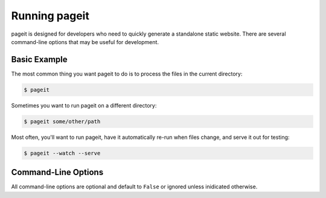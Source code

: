 Running pageit
==============

pageit is designed for developers who need to quickly generate a standalone
static website. There are several command-line options that may be useful
for development.

Basic Example
-------------
The most common thing you want pageit to do is to process the files in the
current directory:

.. code-block:: bash

    $ pageit

Sometimes you want to run pageit on a different directory:

.. code-block:: bash

    $ pageit some/other/path

Most often, you'll want to run pageit, have it automatically re-run when
files change, and serve it out for testing:

.. code-block:: bash

    $ pageit --watch --serve


Command-Line Options
--------------------
All command-line options are optional and default to ``False`` or ignored
unless inidicated otherwise.

.. program:: pageit

.. cmdoption:: -n, --dry-run

    Do not perform destructive operations such as generating output or deleting
    files.

.. cmdoption:: -c, --clean

    Remove generated output.

    See :py:meth:`~pageit.render.Pageit.clean` for more details.

.. cmdoption:: -r, --render

    Render templates after cleaning (combine with :option:`-c`).

.. cmdoption:: -w, --watch

    Watch the path using watchdog_ and re-run pageit when files change.

    See :py:func:`~pageit.tools.watch` for more details.

.. cmdoption:: -s <PORT=80>, --serve <PORT=80>

    Serve the path using the SimpleHTTPServer_. This is not recommended for
    production environments.

    See :py:func:`~pageit.tools.serve` for more details.

.. cmdoption:: -f <PATH>, --config <PATH>

    Path to YAML configuration file (default: ``pageit.yml``) containing a
    dictionary of environment values (key/value pairs). The environment values
    are passed to ``mako`` templates during rendering via the special ``site``
    variable. The configuration file is first searched for in the current
    working directory and then in the ``pageit`` directory.

    See :ref:`Special Mako Variables <special-mako-vars>` in
    :py:func:`~pageit.render.Pageit.mako` for more details.

.. versionadded:: 0.2.1

.. cmdoption:: -e <ENV>, --env <ENV>

    Name of the configuration environment to load (default: ``default``). The
    special ``default`` environment values are always loaded first and then
    extended with the values from the environment named this option.

    See :ref:`Special Mako Variables <special-mako-vars>` in
    :py:func:`~pageit.render.Pageit.mako` for more details.

.. versionadded:: 0.2.1

.. cmdoption:: --tmp <PATH>

    Directory in which to store generated ``mako`` templates. By default,
    generated templates are not stored.

.. cmdoption:: --ignore-mtime

    Render all the templates rather than only those that have changed (or
    whose dependencies have changed). For templates that have complicated
    inheritance rules, this flag may have to be set to get templates to render.

    See :py:meth:`~pageit.render.Pageit.mako_mtime` for more details.

.. cmdoption:: --noerr

    Do not alter the template output to be an HTML error page if an error
    arises during rendering. By default, template errors will be captured
    and inserted into the output file.

.. cmdoption:: --ext

    Extension for mako templates (default: ``.mako``). Directory names ending
    with this string be ignored.

.. _watchdog: http://pythonhosted.org/watchdog/
.. _SimpleHTTPServer: http://docs.python.org/2/library/simplehttpserver.html
